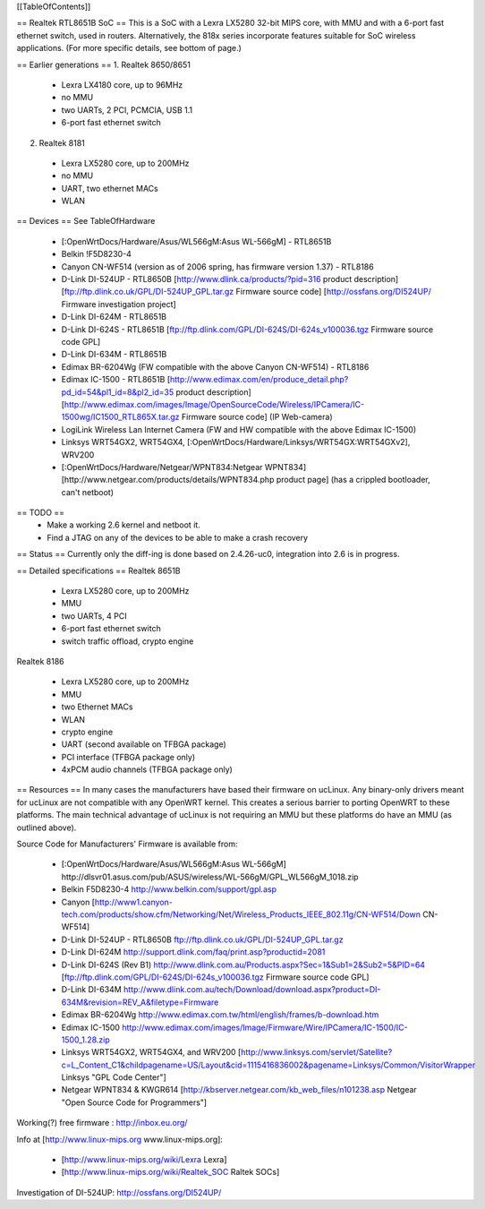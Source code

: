 [[TableOfContents]]

== Realtek RTL8651B SoC ==
This is a SoC with a Lexra LX5280 32-bit MIPS core, with MMU and with a 6-port fast ethernet switch, used in routers. Alternatively, the 818x series incorporate features suitable for SoC wireless applications. (For more specific details, see bottom of page.)

== Earlier generations ==
1. Realtek 8650/8651

 * Lexra LX4180 core, up to 96MHz
 * no MMU
 * two UARTs, 2 PCI, PCMCIA, USB 1.1
 * 6-port fast ethernet switch
2. Realtek 8181

 * Lexra LX5280 core, up to 200MHz
 * no MMU
 * UART, two ethernet MACs
 * WLAN
== Devices ==
See TableOfHardware

 * [:OpenWrtDocs/Hardware/Asus/WL566gM:Asus WL-566gM] - RTL8651B
 * Belkin !F5D8230-4
 * Canyon CN-WF514 (version as of 2006 spring, has firmware version 1.37) - RTL8186
 * D-Link DI-524UP - RTL8650B [http://www.dlink.ca/products/?pid=316 product description] [ftp://ftp.dlink.co.uk/GPL/DI-524UP_GPL.tar.gz Firmware source code] [http://ossfans.org/DI524UP/ Firmware investigation project]
 * D-Link DI-624M - RTL8651B
 * D-Link DI-624S - RTL8651B [ftp://ftp.dlink.com/GPL/DI-624S/DI-624s_v100036.tgz Firmware source code GPL]
 * D-Link DI-634M - RTL8651B
 * Edimax BR-6204Wg (FW compatible with the above Canyon CN-WF514) - RTL8186
 * Edimax IC-1500 - RTL8651B [http://www.edimax.com/en/produce_detail.php?pd_id=54&pl1_id=8&pl2_id=35 product description] [http://www.edimax.com/images/Image/OpenSourceCode/Wireless/IPCamera/IC-1500wg/IC1500_RTL865X.tar.gz Firmware source code] (IP Web-camera)
 * LogiLink Wireless Lan Internet Camera (FW and HW compatible with the above Edimax IC-1500)
 * Linksys WRT54GX2, WRT54GX4, [:OpenWrtDocs/Hardware/Linksys/WRT54GX:WRT54GXv2], WRV200
 * [:OpenWrtDocs/Hardware/Netgear/WPNT834:Netgear WPNT834] [http://www.netgear.com/products/details/WPNT834.php product page] (has a crippled bootloader, can't netboot)
== TODO ==
 * Make a working 2.6 kernel and netboot it.
 * Find a JTAG on any of the devices to be able to make a crash recovery
== Status ==
Currently only the diff-ing is done based on 2.4.26-uc0, integration into 2.6 is in progress.

== Detailed specifications ==
Realtek 8651B

 * Lexra LX5280 core, up to 200MHz
 * MMU
 * two UARTs, 4 PCI
 * 6-port fast ethernet switch
 * switch traffic offload, crypto engine
Realtek 8186

 * Lexra LX5280 core, up to 200MHz
 * MMU
 * two Ethernet MACs
 * WLAN
 * crypto engine
 * UART (second available on TFBGA package)
 * PCI interface (TFBGA package only)
 * 4xPCM audio channels (TFBGA package only)
== Resources ==
In many cases the manufacturers have based their firmware on ucLinux.  Any binary-only drivers meant for ucLinux are not compatible with any OpenWRT kernel.  This creates a serious barrier to porting OpenWRT to these platforms.  The main technical advantage of ucLinux is not requiring an MMU but these platforms do have an MMU (as outlined above).

Source Code for Manufacturers' Firmware is available from:

 * [:OpenWrtDocs/Hardware/Asus/WL566gM:Asus WL-566gM] http://dlsvr01.asus.com/pub/ASUS/wireless/WL-566gM/GPL_WL566gM_1018.zip
 * Belkin F5D8230-4 http://www.belkin.com/support/gpl.asp
 * Canyon [http://www1.canyon-tech.com/products/show.cfm/Networking/Net/Wireless_Products_IEEE_802.11g/CN-WF514/Down CN-WF514]
 * D-Link DI-524UP - RTL8650B ftp://ftp.dlink.co.uk/GPL/DI-524UP_GPL.tar.gz
 * D-Link DI-624M http://support.dlink.com/faq/print.asp?productid=2081
 * D-Link DI-624S (Rev B1) http://www.dlink.com.au/Products.aspx?Sec=1&Sub1=2&Sub2=5&PID=64 [ftp://ftp.dlink.com/GPL/DI-624S/DI-624s_v100036.tgz Firmware source code GPL]
 * D-Link DI-634M http://www.dlink.com.au/tech/Download/download.aspx?product=DI-634M&revision=REV_A&filetype=Firmware
 * Edimax BR-6204Wg http://www.edimax.com.tw/html/english/frames/b-download.htm
 * Edimax IC-1500 http://www.edimax.com/images/Image/Firmware/Wire/IPCamera/IC-1500/IC-1500_1.28.zip
 * Linksys WRT54GX2, WRT54GX4, and WRV200 [http://www.linksys.com/servlet/Satellite?c=L_Content_C1&childpagename=US/Layout&cid=1115416836002&pagename=Linksys/Common/VisitorWrapper Linksys "GPL Code Center"]
 * Netgear WPNT834 & KWGR614 [http://kbserver.netgear.com/kb_web_files/n101238.asp Netgear "Open Source Code for Programmers"]
Working(?) free firmware : http://inbox.eu.org/

Info at [http://www.linux-mips.org www.linux-mips.org]:

 * [http://www.linux-mips.org/wiki/Lexra Lexra]
 * [http://www.linux-mips.org/wiki/Realtek_SOC Raltek SOCs]
Investigation of DI-524UP: http://ossfans.org/DI524UP/
